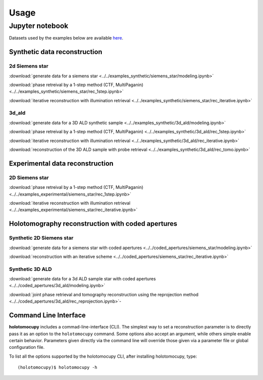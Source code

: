 =====
Usage
=====

Jupyter notebook 
================

Datasets used by the examples below are available `here <https://app.globus.org/file-manager?destination_id=9b0090f4-1d23-44da-a45b-2cf93011b477&destination_path=%2F>`_.

Synthetic data reconstruction
-----------------------------

2d Siemens star 
~~~~~~~~~~~~~~~

:download:`generate data for a siemens star <../../examples_synthetic/siemens_star/modeling.ipynb>`

:download:`phase retreival by a 1-step method (CTF, MultiPaganin) <../../examples_synthetic/siemens_star/rec_1step.ipynb>`

:download:`iterative reconstruction with illumination retrieval <../../examples_synthetic/siemens_star/rec_iterative.ipynb>`


3d_ald
~~~~~~

:download:`generate data for a 3D ALD synthetic sample <../../examples_synthetic/3d_ald/modeling.ipynb>`

:download:`phase retreival by a 1-step method (CTF, MultiPaganin) <../../examples_synthetic/3d_ald/rec_1step.ipynb>`

:download:`iterative reconstruction with illumination retrieval <../../examples_synthetic/3d_ald/rec_iterative.ipynb>`

:download:`reconstruction of the 3D ALD sample with probe retrieval <../../examples_synthetic/3d_ald/rec_tomo.ipynb>`


Experimental data reconstruction
--------------------------------

2D Siemens star
~~~~~~~~~~~~~~~

:download:`phase retreival by a 1-step method (CTF, MultiPaganin) <../../examples_experimental/siemens_star/rec_1step.ipynb>`

:download:`iterative reconstruction with illumination retrieval <../../examples_experimental/siemens_star/rec_iterative.ipynb>`


Holotomography reconstruction with coded apertures
--------------------------------------------------

Synthetic 2D Siemens star
~~~~~~~~~~~~~~~~~~~~~~~~~


:download:`generate data for a siemens star with coded apertures <../../coded_apertures/siemens_star/modeling.ipynb>`

:download:`reconstruction with an iterative scheme <../../coded_apertures/siemens_star/rec_iterative.ipynb>`


Synthetic 3D ALD
~~~~~~~~~~~~~~~~

:download:`generate data for a 3d ALD sample star with coded apertures <../../coded_apertures/3d_ald/modeling.ipynb>`

:download:`joint phase retrieval and tomography reconstruction using the reprojection method <../../coded_apertures/3d_ald/rec_reprojection.ipynb>`-


Command Line Interface
----------------------

**holotomocupy** includes a commad-line-interface (CLI). The simplest way to set a reconstruction parameter is to directly
pass it as an option to the ``holotomocupy`` command. Some options also accept an argument, while others simple enable certain
behavior. Parameters given directly via the command line will override those given via a parameter file or global configuration file.

To list all the options supported by the holotomocupy CLI, after installing holotomocupy, type::

    (holotomocupy)$ holotomocupy -h

